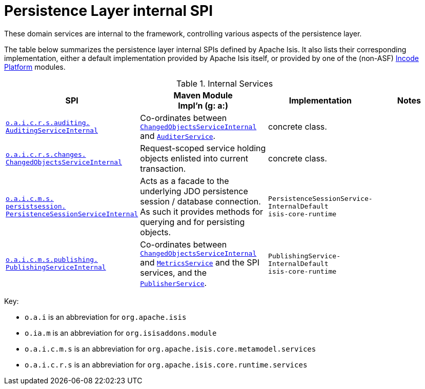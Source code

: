 = Persistence Layer internal SPI
:Notice: Licensed to the Apache Software Foundation (ASF) under one or more contributor license agreements. See the NOTICE file distributed with this work for additional information regarding copyright ownership. The ASF licenses this file to you under the Apache License, Version 2.0 (the "License"); you may not use this file except in compliance with the License. You may obtain a copy of the License at. http://www.apache.org/licenses/LICENSE-2.0 . Unless required by applicable law or agreed to in writing, software distributed under the License is distributed on an "AS IS" BASIS, WITHOUT WARRANTIES OR  CONDITIONS OF ANY KIND, either express or implied. See the License for the specific language governing permissions and limitations under the License.
:page-role: -toc -title


These domain services are internal to the framework, controlling various aspects of the persistence layer.


The table below summarizes the persistence layer internal SPIs defined by Apache Isis.
It also lists their corresponding implementation, either a default implementation provided by Apache Isis itself, or provided by one of the (non-ASF) link:https://platform.incode.org[Incode Platform^] modules.



.Internal Services
[cols="3,3,2,2a", options="header"]
|===

|SPI
|Maven Module +
Impl'n (g: a:)
|Implementation
|Notes



|xref:core:runtime-services:persistence-layer/AuditingServiceInternal.adoc[`o.a.i.c.r.s.auditing.` +
`AuditingServiceInternal`]
|Co-ordinates between
xref:core:runtime-services:persistence-layer/ChangedObjectsServiceInternal.adoc[`ChangedObjectsServiceInternal`] and
xref:core:runtime-services:spi/AuditerService.adoc[`AuditerService`].
|concrete class.
|


|xref:core:runtime-services:persistence-layer/ChangedObjectsServiceInternal.adoc[`o.a.i.c.r.s.changes.` +
`ChangedObjectsServiceInternal`]
|Request-scoped service holding objects enlisted into current transaction.
|concrete class.
|


|xref:core:runtime-services:persistence-layer/PersistenceSessionServiceInternal.adoc[`o.a.i.c.m.s.` +
`persistsession.` +
`PersistenceSessionServiceInternal`]
|Acts as a facade to the underlying JDO persistence session / database connection.  As such it provides methods for
querying and for persisting objects.
|`PersistenceSessionService-` +
`InternalDefault` +
`isis-core-runtime`
|


|xref:core:runtime-services:persistence-layer/PublishingServiceInternal.adoc[`o.a.i.c.m.s.publishing.` +
`PublishingServiceInternal`]
|Co-ordinates between
xref:core:runtime-services:persistence-layer/ChangedObjectsServiceInternal.adoc[`ChangedObjectsServiceInternal`] and
xref:refguide:applib-svc:persistence-layer-api/MetricsService.adoc[`MetricsService`] and the SPI services, and the
xref:refguide:applib-svc:persistence-layer-spi/PublisherService.adoc[`PublisherService`].
|`PublishingService-` +
`InternalDefault` +
`isis-core-runtime`
|



|===

Key:

* `o.a.i` is an abbreviation for `org.apache.isis`
* `o.ia.m` is an abbreviation for `org.isisaddons.module`
* `o.a.i.c.m.s` is an abbreviation for `org.apache.isis.core.metamodel.services`
* `o.a.i.c.r.s` is an abbreviation for `org.apache.isis.core.runtime.services`




